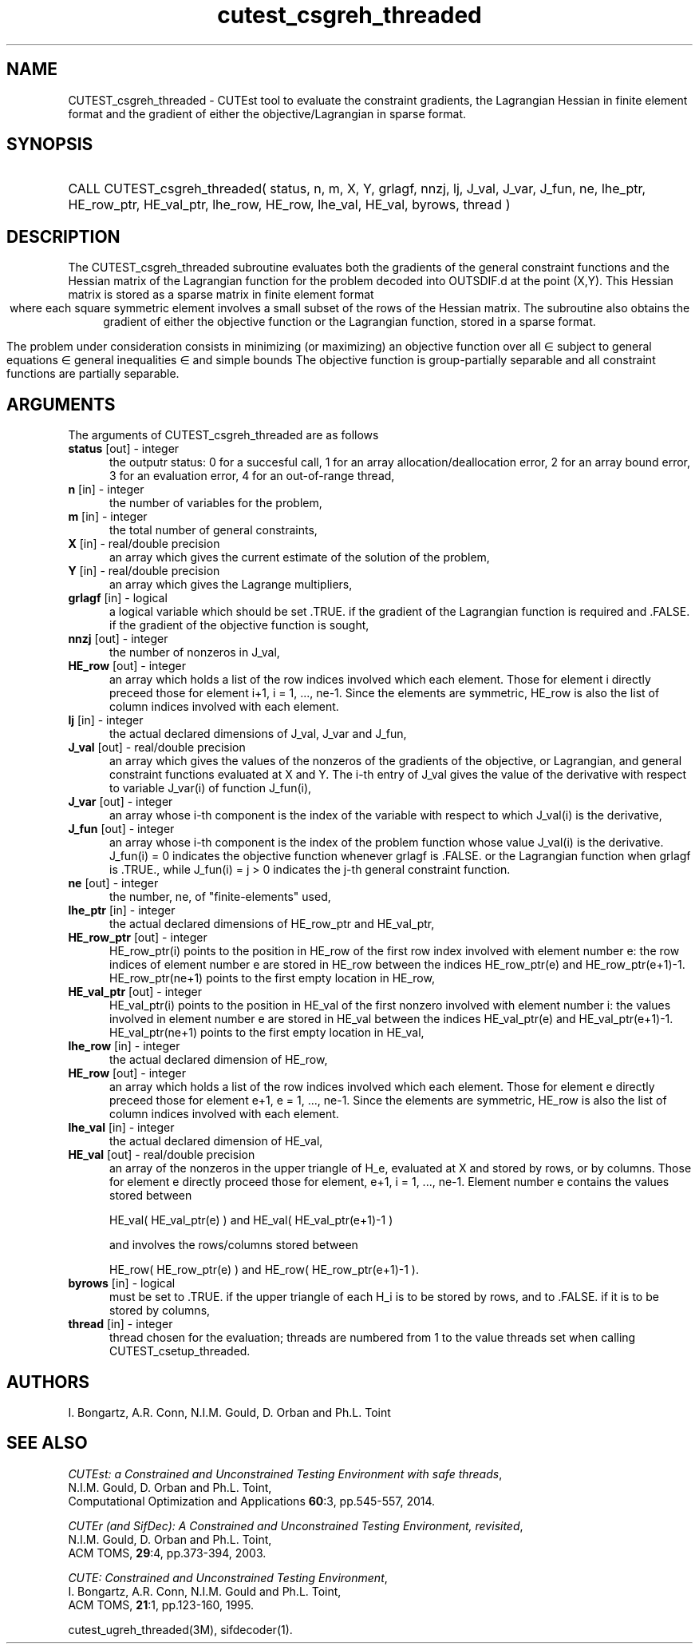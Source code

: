 '\" e  @(#)cutest_csgreh_threaded v1.0 12/2012;
.TH cutest_csgreh_threaded 3M "31 Dec 2012" "CUTEst user documentation" "CUTEst user documentation"
.SH NAME
CUTEST_csgreh_threaded \- CUTEst tool to evaluate the constraint gradients, the
Lagrangian Hessian in finite element format and the gradient of either
the objective/Lagrangian in sparse format.
.SH SYNOPSIS
.HP 1i
CALL CUTEST_csgreh_threaded( status, n, m, X, Y, grlagf, 
nnzj, lj, J_val, J_var, J_fun, 
ne, lhe_ptr, HE_row_ptr, HE_val_ptr, lhe_row, 
HE_row, lhe_val, HE_val, byrows, thread )
.SH DESCRIPTION
The CUTEST_csgreh_threaded subroutine evaluates both the gradients of the 
general constraint functions and
the Hessian matrix of the Lagrangian
function 
.EQ
l(x,y) = f(x) + y sup T c(x)
.EN
for the problem decoded into OUTSDIF.d at the point 
.EQ
(x,y) = 
.EN
(X,Y). 
This Hessian matrix is stored as a sparse matrix in finite element format 
.ce
.EQ
                   H = sum from {e=1} to {ne} H sub e,
.EN
where each square symmetric element 
.EQ 
H sub e 
.EN 
involves a small subset of the
rows of the Hessian matrix.
The subroutine also obtains the gradient
of either the objective function or the Lagrangian function, stored in
a sparse format.

The problem under consideration
consists in minimizing (or maximizing) an objective function
.EQ
f(x)
.EN
over all
.EQ
x
.EN
\(mo
.EQ
R sup n
.EN
subject to
general equations
.EQ
c sub i (x) ~=~ 0,
.EN
.EQ
~(i
.EN
\(mo
.EQ
{ 1 ,..., m sub E } ),
.EN
general inequalities
.EQ
c sub i sup l (x) ~<=~ c sub i (x) ~<=~ c sub i sup u (x),
.EN
.EQ
~(i
.EN
\(mo
.EQ
{ m sub E + 1 ,..., m }),
.EN
and simple bounds
.EQ
x sup l ~<=~ x ~<=~ x sup u.
.EN
The objective function is group-partially separable and all constraint 
functions are partially separable.

.LP 
.SH ARGUMENTS
The arguments of CUTEST_csgreh_threaded are as follows
.TP 5
.B status \fP[out] - integer
the outputr status: 0 for a succesful call, 1 for an array 
allocation/deallocation error, 2 for an array bound error,
3 for an evaluation error, 4 for an out-of-range thread,
.TP
.B n \fP[in] - integer
the number of variables for the problem,
.TP
.B m \fP[in] - integer
the total number of general constraints,
.TP
.B X \fP[in] - real/double precision
an array which gives the current estimate of the solution of the
problem,
.TP
.B Y \fP[in] - real/double precision
an array which gives the Lagrange multipliers,
.TP
.B grlagf \fP[in] - logical
a logical variable which should be set .TRUE. if the gradient of the
Lagrangian function is required and .FALSE. if the gradient of the
objective function is sought,
.TP
.B nnzj \fP[out] - integer
the number of nonzeros in J_val,
.TP
.B HE_row \fP[out] - integer
an array which holds a list of the row indices involved which each
element. Those for element i directly preceed those for element i+1, i
= 1, ..., ne-1. Since the elements are symmetric, HE_row is also the
list of column indices involved with each element.
.TP
.B lj  \fP[in] - integer
the actual declared dimensions of J_val, J_var and J_fun,
.TP
.B J_val \fP[out] - real/double precision
an array which gives the values of the nonzeros of the gradients of
the objective, or Lagrangian, and general constraint functions
evaluated at X and Y. The i-th entry of J_val gives the value of the
derivative with respect to variable J_var(i) of function J_fun(i),
.TP
.B J_var \fP[out] - integer
an array whose i-th component is the index of the variable with
respect to which J_val(i) is the derivative,
.TP
.B J_fun \fP[out] - integer
an array whose i-th component is the index of the problem function
whose value J_val(i) is the derivative. J_fun(i) = 0 indicates the
objective function whenever grlagf is .FALSE. or the Lagrangian
function when grlagf is .TRUE., while J_fun(i) = j > 0 indicates the
j-th general constraint function.
.TP
.B ne \fP[out] - integer
the number, ne, of "finite-elements" used,
.TP
.B lhe_ptr \fP[in] - integer
the actual declared dimensions of HE_row_ptr and HE_val_ptr,
.TP
.B HE_row_ptr \fP[out] - integer
HE_row_ptr(i) points to the position in HE_row of the first row index
involved with element number e: the row indices of element number e
are stored in HE_row between the indices HE_row_ptr(e) and
HE_row_ptr(e+1)-1. HE_row_ptr(ne+1) points to the first empty location in
HE_row,
.TP
.B HE_val_ptr \fP[out] - integer
HE_val_ptr(i) points to the position in HE_val of the first nonzero involved
with element number i: the values involved in element number e are
stored in HE_val between the indices HE_val_ptr(e) and
HE_val_ptr(e+1)-1. HE_val_ptr(ne+1) points to the first empty location in 
HE_val,
.TP
.B lhe_row \fP[in] - integer
the actual declared dimension of HE_row,
.TP
.B HE_row \fP[out] - integer
an array which holds a list of the row indices involved which each
element. Those for element e directly preceed those for element e+1, e
= 1, ..., ne-1. Since the elements are symmetric, HE_row is also the
list of column indices involved with each element.
.TP
.B lhe_val \fP[in] - integer
the actual declared dimension of HE_val,
.TP
.B HE_val \fP[out] - real/double precision
an array of the nonzeros in the upper triangle of H_e, evaluated at X
and stored by rows, or by columns. Those for element e directly
proceed those for element, e+1, i = 1, ..., ne-1. Element number e
contains the values stored between

HE_val( HE_val_ptr(e) ) and HE_val( HE_val_ptr(e+1)-1 )

and involves the rows/columns stored between

HE_row( HE_row_ptr(e) ) and HE_row( HE_row_ptr(e+1)-1 ).
.TP
.B byrows \fP[in] - logical
must be set to .TRUE. if the upper triangle of each H_i is to be
stored by rows, and to .FALSE. if it is to be stored by columns,
.TP
.B thread \fP[in] - integer
thread chosen for the evaluation; threads are numbered
from 1 to the value threads set when calling CUTEST_csetup_threaded.
.LP
.SH AUTHORS
I. Bongartz, A.R. Conn, N.I.M. Gould, D. Orban and Ph.L. Toint
.SH "SEE ALSO"
\fICUTEst: a Constrained and Unconstrained Testing 
Environment with safe threads\fP,
   N.I.M. Gould, D. Orban and Ph.L. Toint,
   Computational Optimization and Applications \fB60\fP:3, pp.545-557, 2014.

\fICUTEr (and SifDec): A Constrained and Unconstrained Testing
Environment, revisited\fP,
   N.I.M. Gould, D. Orban and Ph.L. Toint,
   ACM TOMS, \fB29\fP:4, pp.373-394, 2003.

\fICUTE: Constrained and Unconstrained Testing Environment\fP,
   I. Bongartz, A.R. Conn, N.I.M. Gould and Ph.L. Toint, 
   ACM TOMS, \fB21\fP:1, pp.123-160, 1995.

cutest_ugreh_threaded(3M), sifdecoder(1).
